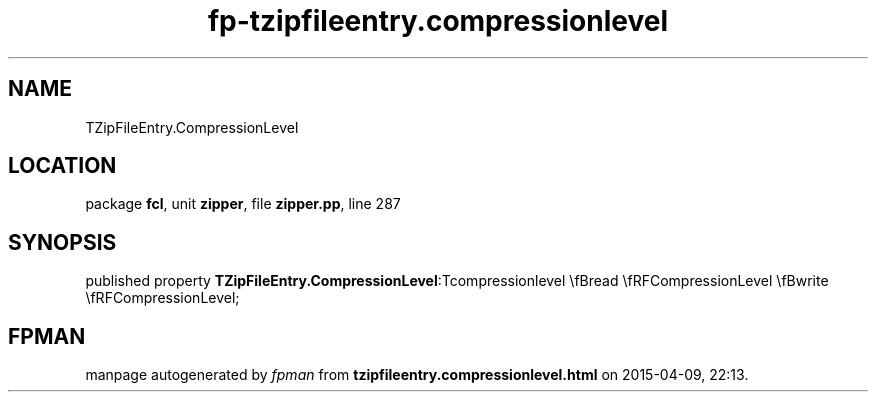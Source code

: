 .\" file autogenerated by fpman
.TH "fp-tzipfileentry.compressionlevel" 3 "2014-03-14" "fpman" "Free Pascal Programmer's Manual"
.SH NAME
TZipFileEntry.CompressionLevel
.SH LOCATION
package \fBfcl\fR, unit \fBzipper\fR, file \fBzipper.pp\fR, line 287
.SH SYNOPSIS
published property  \fBTZipFileEntry.CompressionLevel\fR:Tcompressionlevel \\fBread \\fRFCompressionLevel \\fBwrite \\fRFCompressionLevel;
.SH FPMAN
manpage autogenerated by \fIfpman\fR from \fBtzipfileentry.compressionlevel.html\fR on 2015-04-09, 22:13.

